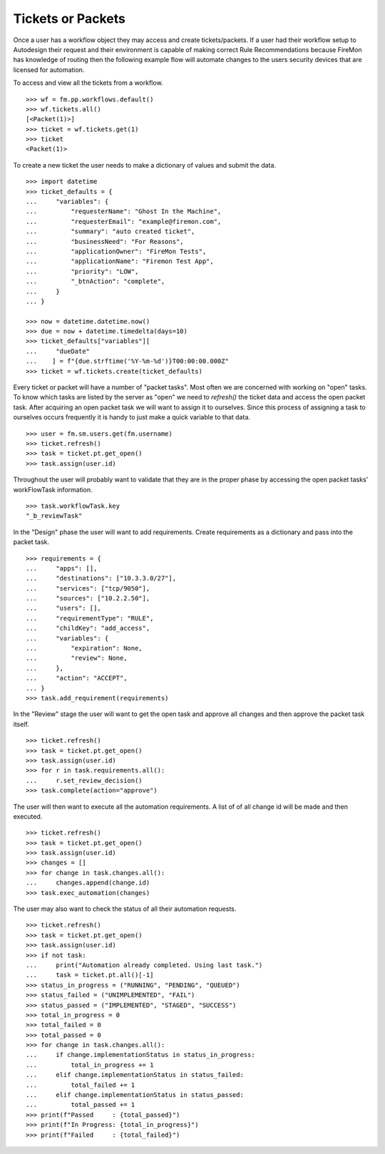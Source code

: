 Tickets or Packets
==================

Once a user has a workflow object they may access and create tickets/packets.
If a user had their workflow setup to Autodesign their request and their
environment is capable of making correct Rule Recommendations because FireMon
has knowledge of routing then the following example flow will automate changes 
to the users security devices that are licensed for automation.

To access and view all the tickets from a workflow.

::

    >>> wf = fm.pp.workflows.default()
    >>> wf.tickets.all()
    [<Packet(1)>]
    >>> ticket = wf.tickets.get(1)
    >>> ticket
    <Packet(1)>

To create a new ticket the user needs to make a dictionary of values and submit the data.

::

    >>> import datetime
    >>> ticket_defaults = {
    ...     "variables": {
    ...         "requesterName": "Ghost In the Machine",
    ...         "requesterEmail": "example@firemon.com",
    ...         "summary": "auto created ticket",
    ...         "businessNeed": "For Reasons",
    ...         "applicationOwner": "FireMon Tests",
    ...         "applicationName": "Firemon Test App",
    ...         "priority": "LOW",
    ...         "_btnAction": "complete",
    ...     }
    ... }

    >>> now = datetime.datetime.now()
    >>> due = now + datetime.timedelta(days=10)
    >>> ticket_defaults["variables"][
    ...     "dueDate"
    ...    ] = f"{due.strftime('%Y-%m-%d')}T00:00:00.000Z"
    >>> ticket = wf.tickets.create(ticket_defaults)

Every ticket or packet will have a number of "packet tasks". Most often we are concerned
with working on "open" tasks. To know which tasks are listed by the server as "open" we
need to `refresh()` the ticket data and access the open packet task. After acquiring an
open packet task we will want to assign it to ourselves. Since this process of assigning
a task to ourselves occurs frequently it is handy to just make a quick variable to that
data.

::

    >>> user = fm.sm.users.get(fm.username)
    >>> ticket.refresh()
    >>> task = ticket.pt.get_open()
    >>> task.assign(user.id)

Throughout the user will probably want to validate that they are in the proper phase by 
accessing the open packet tasks' workFlowTask information.

::

    >>> task.workflowTask.key
    "_b_reviewTask"

In the "Design" phase the user will want to add requirements. Create requirements as a
dictionary and pass into the packet task. 

::

    >>> requirements = {
    ...     "apps": [],
    ...     "destinations": ["10.3.3.0/27"],
    ...     "services": ["tcp/9050"],
    ...     "sources": ["10.2.2.50"],
    ...     "users": [],
    ...     "requirementType": "RULE",
    ...     "childKey": "add_access",
    ...     "variables": {
    ...         "expiration": None,
    ...         "review": None,
    ...     },
    ...     "action": "ACCEPT",
    ... }
    >>> task.add_requirement(requirements)

In the "Review" stage the user will want to get the open task and approve all changes
and then approve the packet task itself.

::

    >>> ticket.refresh()
    >>> task = ticket.pt.get_open()
    >>> task.assign(user.id)
    >>> for r in task.requirements.all():
    ...     r.set_review_decision()
    >>> task.complete(action="approve")

The user will then want to  execute all the automation requirements. A list of of all 
change id will be made and then executed.

::

    >>> ticket.refresh()
    >>> task = ticket.pt.get_open()
    >>> task.assign(user.id)
    >>> changes = []
    >>> for change in task.changes.all():
    ...     changes.append(change.id)
    >>> task.exec_automation(changes)

The user may also want to check the status of all their automation requests.

::

    >>> ticket.refresh()
    >>> task = ticket.pt.get_open()
    >>> task.assign(user.id)
    >>> if not task:
    ...     print("Automation already completed. Using last task.")
    ...     task = ticket.pt.all()[-1]
    >>> status_in_progress = ("RUNNING", "PENDING", "QUEUED")
    >>> status_failed = ("UNIMPLEMENTED", "FAIL")
    >>> status_passed = ("IMPLEMENTED", "STAGED", "SUCCESS")
    >>> total_in_progress = 0
    >>> total_failed = 0
    >>> total_passed = 0
    >>> for change in task.changes.all():
    ...     if change.implementationStatus in status_in_progress:
    ...         total_in_progress += 1
    ...     elif change.implementationStatus in status_failed:
    ...         total_failed += 1
    ...     elif change.implementationStatus in status_passed:
    ...         total_passed += 1
    >>> print(f"Passed     : {total_passed}")
    >>> print(f"In Progress: {total_in_progress}")
    >>> print(f"Failed     : {total_failed}")